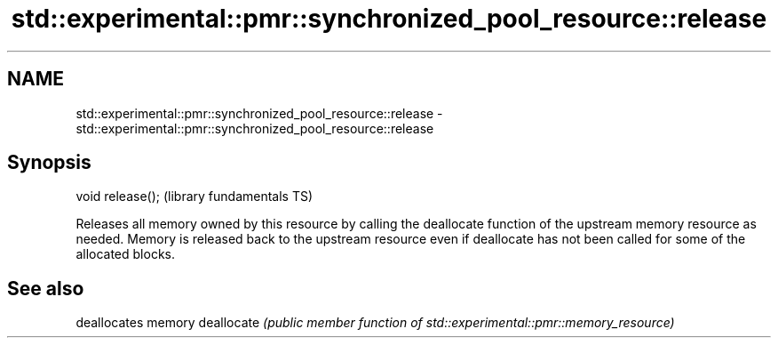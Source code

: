 .TH std::experimental::pmr::synchronized_pool_resource::release 3 "2020.03.24" "http://cppreference.com" "C++ Standard Libary"
.SH NAME
std::experimental::pmr::synchronized_pool_resource::release \- std::experimental::pmr::synchronized_pool_resource::release

.SH Synopsis

void release();  (library fundamentals TS)

Releases all memory owned by this resource by calling the deallocate function of the upstream memory resource as needed.
Memory is released back to the upstream resource even if deallocate has not been called for some of the allocated blocks.

.SH See also


           deallocates memory
deallocate \fI(public member function of std::experimental::pmr::memory_resource)\fP




